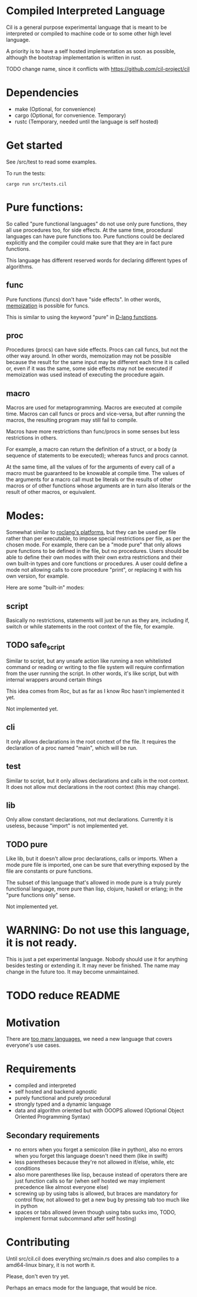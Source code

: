
* Compiled Interpreted Language

Cil is a general purpose experimental language that is meant to be
interpreted or compiled to machine code or to some other high level
language.

A priority is to have a self hosted implementation as soon as possible,
although the bootstrap implementation is written in rust.

TODO change name, since it conflicts with https://github.com/cil-project/cil

* Dependencies

- make (Optional, for convenience)
- cargo (Optional, for convenience. Temporary)
- rustc (Temporary, needed until the language is self hosted)

* Get started

See /src/test to read some examples.

To run the tests:

#+BEGIN_SRC shell
cargo run src/tests.cil
#+END_SRC

* Pure functions:

So called "pure functional languages" do not use only pure functions,
they all use procedures too, for side effects. At the same time,
procedural languages can have pure functions too.
Pure functions could be declared explicitly and the compiler could make
sure that they are in fact pure functions.

This language has different reserved words for declaring different
types of algorithms.

** func

Pure functions (funcs) don't have "side effects".
In other words, [[https://en.wikipedia.org/wiki/Memoization][memoization]] is possible for funcs.

This is similar to using the keyword "pure" in [[https://dlang.org/spec/function.html#pure-functions][D-lang functions]].

** proc

Procedures (procs) can have side effects. Procs can call funcs, but not the
other way around.
In other words, memoization may not be possible because the result for
the same input may be different each time it is called or, even if it
was the same, some side effects may not be executed if memoization was
used instead of executing the procedure again.

** macro

Macros are used for metaprogramming. Macros are executed at compile time.
Macros can call funcs or procs and vice-versa, but after running the
macros, the resulting program may still fail to compile.

Macros have more restrictions than func/procs in some senses but less
restrictions in others.

For example, a macro can return the definition of a struct, or a body
(a sequence of statements to be executed); whereas funcs and procs
cannot.

At the same time, all the values of for the arguments of every call of
a macro must be guaranteed to be knowable at compile time. The values
of the arguments for a macro call must be literals or the results of
other macros or of other functions whose arguments are in turn also
literals or the result of other macros, or equivalent.

* Modes:

Somewhat similar to [[https://www.roc-lang.org/platforms][roclang's platforms]], but they can be used per file rather
than per executable, to impose special restrictions per file, as per
the chosen mode.
For example, there can be a "mode pure" that only allows pure
functions to be defined in the file, but no procedures.
Users should be able to define their own modes with their own extra
restrictions and their own built-in types and core functions or
procedures.
A user could define a mode not allowing calls to core procedure
"print", or replacing it with his own version, for example.

Here are some "built-in" modes:

** script

Basically no restrictions, statements will just be run as they are,
including if, switch or while statements in the root context of the
file, for example.

** TODO safe_script

Similar to script, but any unsafe action like running a non
whitelisted command or reading or writing to the file system will
require confirmation from the user running the script.
In other words, it's like script, but with internal wrappers around
certain things

This idea comes from Roc, but as far as I know Roc hasn't implemented it yet.

Not implemented yet.

** cli

It only allows declarations in the root context of the file.
It requires the declaration of a proc named "main", which will be run.

** test

Similar to script, but it only allows declarations and calls in the root context.
It does not allow mut declarations in the root context (this may change).

** lib

Only allow constant declarations, not mut declarations.
Currently it is useless, because "import" is not implemented yet.

** TODO pure

Like lib, but it doesn't allow proc declarations, calls or imports.
When a mode pure file is imported, one can be sure that everything exposed
by the file are constants or pure functions.

The subset of this language that's allowed in mode pure is a truly
purely functional language, more pure than lisp, clojure, haskell or
erlang; in the "pure functions only" sense.

Not implemented yet.


* WARNING: Do not use this language, it is not ready.

This is just a pet experimental language. Nobody should use it for
anything besides testing or extending it.
It may never be finished. The name may change in the future too.
It may become unmaintained.

* TODO reduce README
* Motivation

There are [[https://xkcd.com/927/][too many languages]], we need a new language that covers
everyone's use cases.

* Requirements

- compiled and interpreted
- self hosted and backend agnostic
- purely functional and purely procedural
- strongly typed and a dynamic language
- data and algorithm oriented but with OOOPS allowed (Optional Object
  Oriented Programming Syntax)

** Secondary requirements

- no errors when you forget a semicolon (like in python), also no errors when you
  forget this language doesn't need them (like in swift)
- less parentheses because they're not allowed in if/else, while, etc
  conditions
- also more parentheses like lisp, because instead of operators there are
  just function calls so far (when self hosted we may implement
  precedence like almost everyone else)
- screwing up by using tabs is allowed, but braces are mandatory for
  control flow, not allowed to get a new bug by pressing tab too much like in python
- spaces or tabs allowed (even though using tabs sucks imo, TODO,
  implement format subcommand after self hosting)

* Contributing

Until src/cil.cil does everything src/main.rs does and also compiles to a
amd64-linux binary, it is not worth it.

Please, don't even try yet.

Perhaps an emacs mode for the language, that would be nice.
